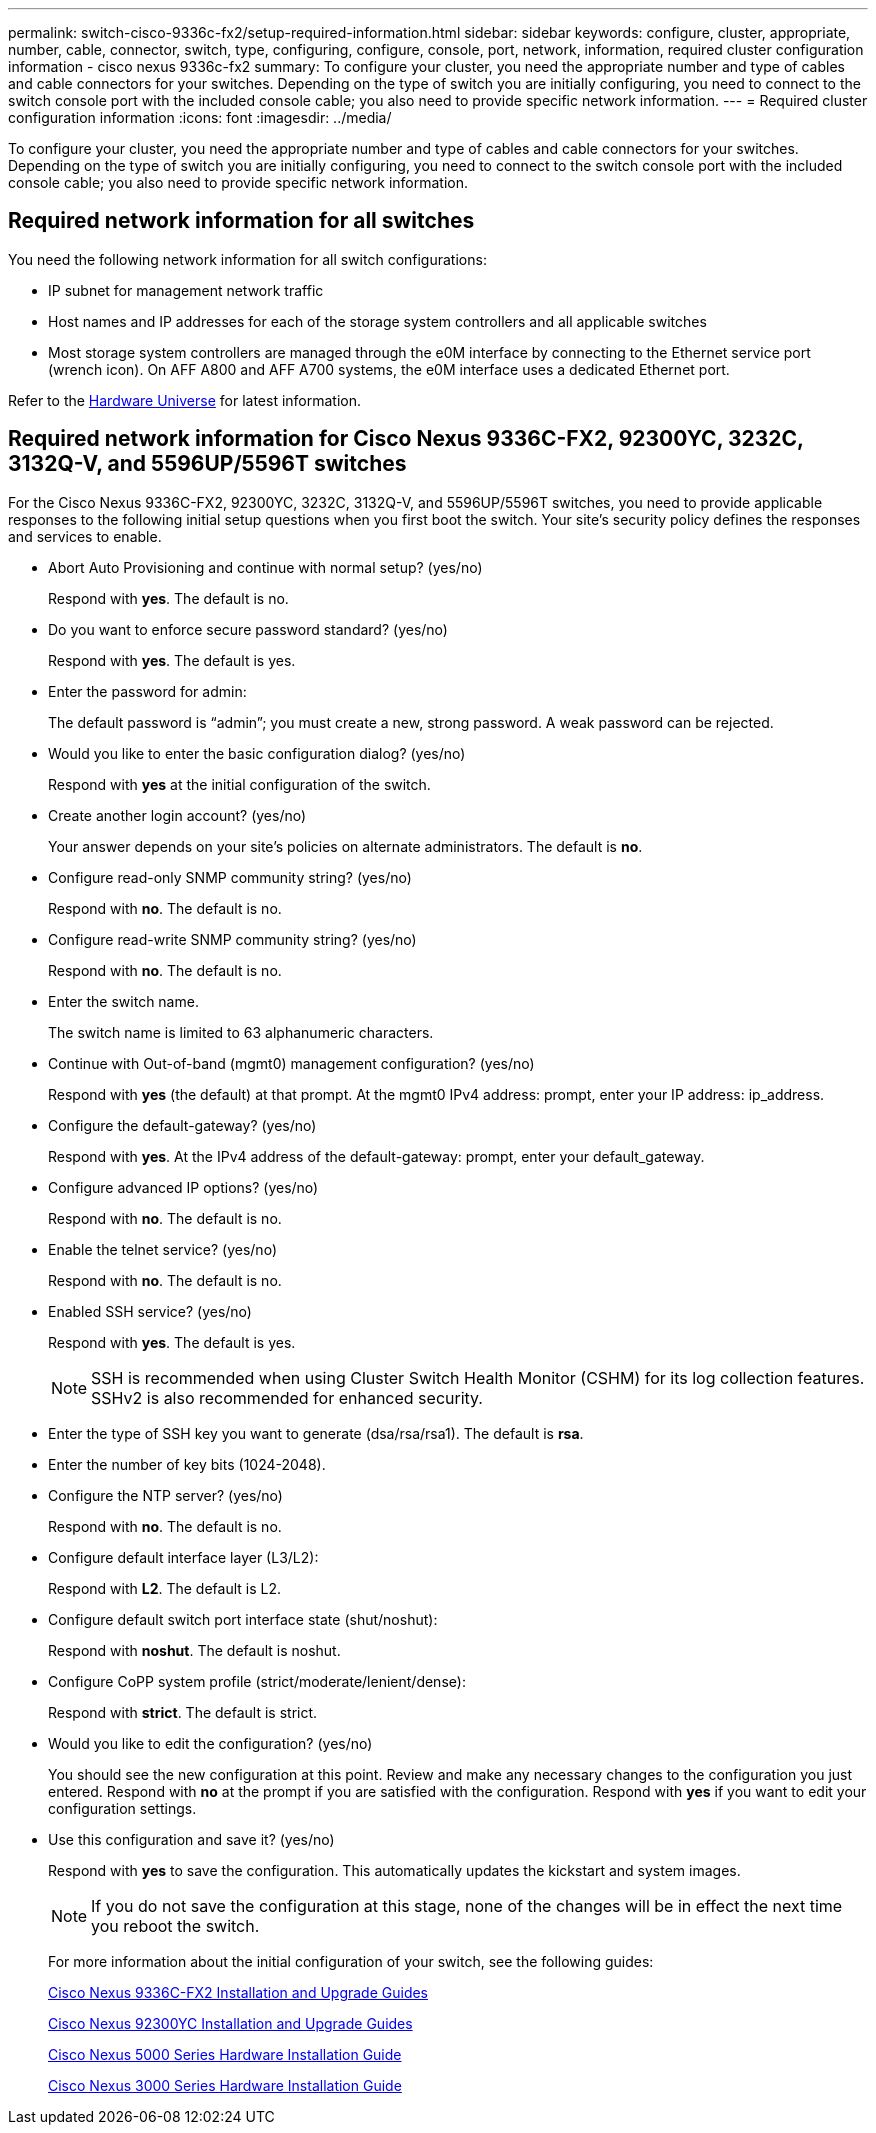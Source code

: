 ---
permalink: switch-cisco-9336c-fx2/setup-required-information.html
sidebar: sidebar
keywords: configure, cluster, appropriate, number, cable, connector, switch, type, configuring, configure, console, port, network, information, required cluster configuration information - cisco nexus 9336c-fx2
summary: To configure your cluster, you need the appropriate number and type of cables and cable connectors for your switches. Depending on the type of switch you are initially configuring, you need to connect to the switch console port with the included console cable; you also need to provide specific network information.
---
= Required cluster configuration information
:icons: font
:imagesdir: ../media/

[.lead]
To configure your cluster, you need the appropriate number and type of cables and cable connectors for your switches. Depending on the type of switch you are initially configuring, you need to connect to the switch console port with the included console cable; you also need to provide specific network information.

== Required network information for all switches

You need the following network information for all switch configurations:

* IP subnet for management network traffic
* Host names and IP addresses for each of the storage system controllers and all applicable switches
* Most storage system controllers are managed through the e0M interface by connecting to the Ethernet service port (wrench icon). On AFF A800 and AFF A700 systems, the e0M interface uses a dedicated Ethernet port.

Refer to the https://hwu.netapp.com[Hardware Universe^] for latest information.

== Required network information for Cisco Nexus 9336C-FX2, 92300YC, 3232C, 3132Q-V, and 5596UP/5596T switches

For the Cisco Nexus 9336C-FX2, 92300YC, 3232C, 3132Q-V, and 5596UP/5596T switches, you need to provide applicable responses to the following initial setup questions when you first boot the switch. Your site's security policy defines the responses and services to enable.

* Abort Auto Provisioning and continue with normal setup? (yes/no)
+
Respond with *yes*. The default is no.

* Do you want to enforce secure password standard? (yes/no)
+
Respond with *yes*. The default is yes.

* Enter the password for admin:
+
The default password is "`admin`"; you must create a new, strong password. A weak password can be rejected.

* Would you like to enter the basic configuration dialog? (yes/no)
+
Respond with *yes* at the initial configuration of the switch.

* Create another login account? (yes/no)
+
Your answer depends on your site's policies on alternate administrators. The default is *no*.

* Configure read-only SNMP community string? (yes/no)
+
Respond with *no*. The default is no.

* Configure read-write SNMP community string? (yes/no)
+
Respond with *no*. The default is no.

* Enter the switch name.
+
The switch name is limited to 63 alphanumeric characters.

* Continue with Out-of-band (mgmt0) management configuration? (yes/no)
+
Respond with *yes* (the default) at that prompt. At the mgmt0 IPv4 address: prompt, enter your IP address: ip_address.

* Configure the default-gateway? (yes/no)
+
Respond with *yes*. At the IPv4 address of the default-gateway: prompt, enter your default_gateway.

* Configure advanced IP options? (yes/no)
+
Respond with *no*. The default is no.

* Enable the telnet service? (yes/no)
+
Respond with *no*. The default is no.

* Enabled SSH service? (yes/no)
+
Respond with *yes*. The default is yes.
+
NOTE: SSH is recommended when using Cluster Switch Health Monitor (CSHM) for its log collection features. SSHv2 is also recommended for enhanced security.

* Enter the type of SSH key you want to generate (dsa/rsa/rsa1). The default is *rsa*.
* Enter the number of key bits (1024-2048).
* Configure the NTP server? (yes/no)
+
Respond with *no*. The default is no.

* Configure default interface layer (L3/L2):
+
Respond with *L2*. The default is L2.

* Configure default switch port interface state (shut/noshut):
+
Respond with *noshut*. The default is noshut.

* Configure CoPP system profile (strict/moderate/lenient/dense):
+
Respond with *strict*. The default is strict.

* Would you like to edit the configuration? (yes/no)
+
You should see the new configuration at this point. Review and make any necessary changes to the configuration you just entered. Respond with *no* at the prompt if you are satisfied with the configuration. Respond with *yes* if you want to edit your configuration settings.

* Use this configuration and save it? (yes/no)
+
Respond with *yes* to save the configuration. This automatically updates the kickstart and system images.
+
NOTE: If you do not save the configuration at this stage, none of the changes will be in effect the next time you reboot the switch.
+
For more information about the initial configuration of your switch, see the following guides:
+
https://www.cisco.com/c/en/us/support/switches/nexus-9336c-fx2-switch/model.html#InstallandUpgradeGuides[Cisco Nexus 9336C-FX2 Installation and Upgrade Guides^]
+
https://www.cisco.com/c/en/us/support/switches/nexus-92300yc-switch/model.html#InstallandUpgradeGuides[Cisco Nexus 92300YC Installation and Upgrade Guides^]
+
https://www.cisco.com/c/en/us/support/switches/nexus-5000-series-switches/products-installation-guides-list.html[Cisco Nexus 5000 Series Hardware Installation Guide^]
+
https://www.cisco.com/c/en/us/support/switches/nexus-3000-series-switches/products-installation-guides-list.html[Cisco Nexus 3000 Series Hardware Installation Guide^]
